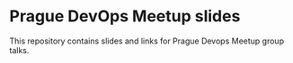 *  Prague DevOps Meetup slides
This repository contains slides and links for Prague Devops Meetup group talks.
